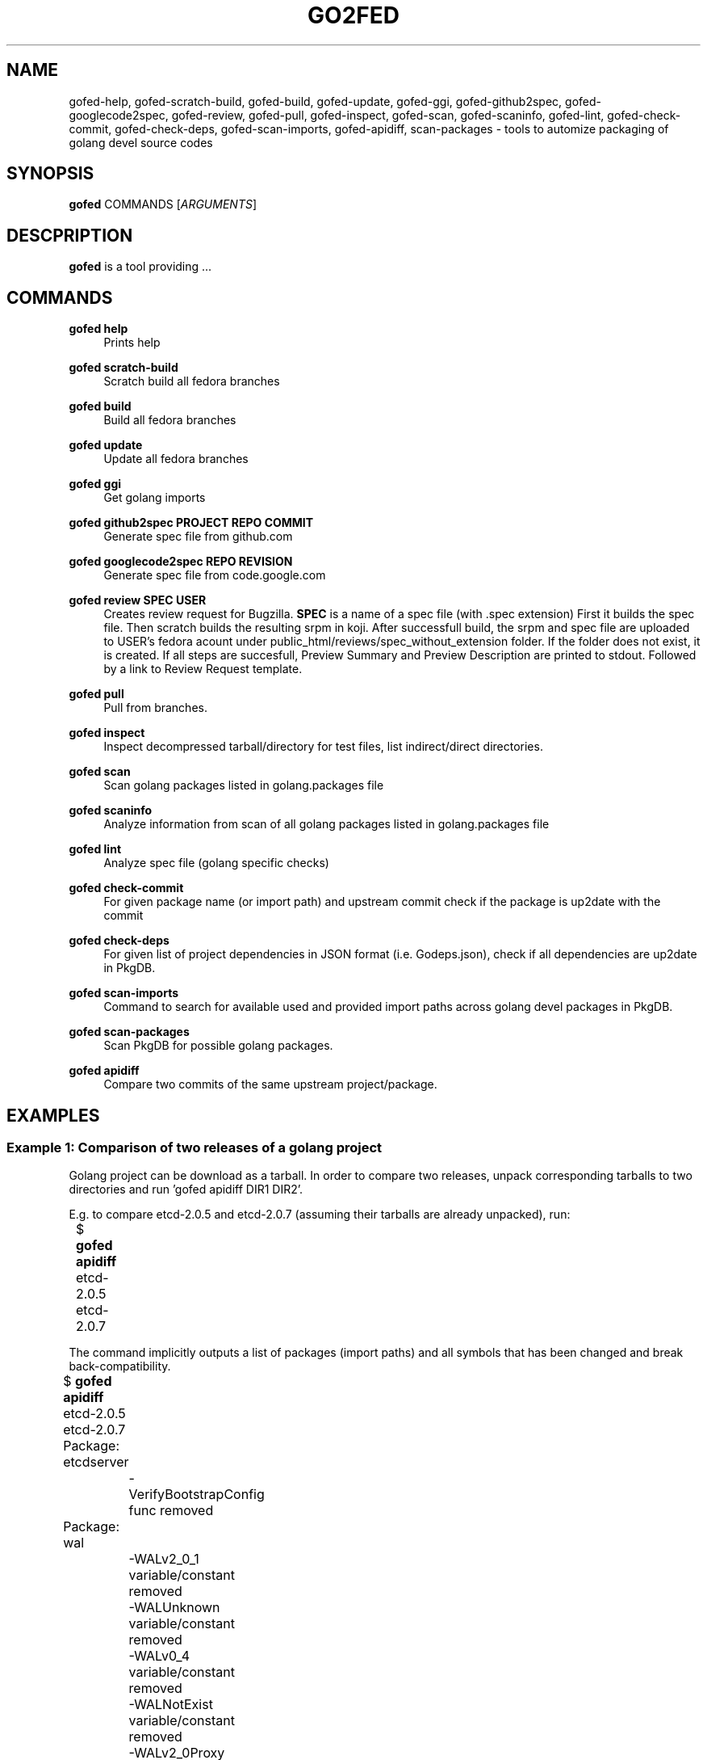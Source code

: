 .TH GO2FED 1  2015-02-09
.SH NAME
gofed-help,
gofed-scratch-build,
gofed-build,
gofed-update,
gofed-ggi,
gofed-github2spec,
gofed-googlecode2spec,
gofed-review,
gofed-pull,
gofed-inspect,
gofed-scan,
gofed-scaninfo,
gofed-lint,
gofed-check-commit,
gofed-check-deps,
gofed-scan-imports,
gofed-apidiff,
scan-packages 
\- tools to automize packaging of golang devel source codes
.SH SYNOPSIS
\fBgofed\fR COMMANDS [\fIARGUMENTS\fR]
.SH DESCPRIPTION
.B gofed
is a tool providing ...
.SH COMMANDS
.PP
.B gofed help
.RS 4
Prints help
.RE
.PP
.B gofed scratch-build
.RS 4
Scratch build all fedora branches
.RE
.PP
.B gofed build
.RS 4
Build all fedora branches
.RE
.PP
.B gofed update
.RS 4
Update all fedora branches
.RE
.PP
.B gofed ggi
.RS 4
Get golang imports
.RE
.PP
.B gofed github2spec PROJECT REPO COMMIT
.RS 4
Generate spec file from github.com
.RE
.PP
.B gofed googlecode2spec REPO REVISION
.RS 4
Generate spec file from code.google.com
.RE
.PP
.B gofed review SPEC USER
.RS 4
Creates review request for Bugzilla.
.B SPEC
is a name of a spec file (with .spec extension)
First it builds the spec file.
Then scratch builds the resulting srpm in koji.
After successfull build,
the srpm and spec file are uploaded to USER's fedora acount under public_html/reviews/spec_without_extension folder.
If the folder does not exist, it is created.
If all steps are succesfull, Preview Summary and Preview Description are printed to stdout.
Followed by a link to Review Request template.
.RE
.PP
.B gofed pull
.RS 4
Pull from branches.
.RE
.PP
.B gofed inspect
.RS 4
Inspect decompressed tarball/directory for test files, list indirect/direct directories.
.RE
.PP
.B gofed scan
.RS 4
Scan golang packages listed in golang.packages file
.RE
.PP
.B gofed scaninfo
.RS 4
Analyze information from scan of all golang packages listed in golang.packages file
.RE
.PP
.B gofed lint
.RS 4
Analyze spec file (golang specific checks)
.RE
.PP
.B gofed check-commit
.RS 4
For given package name (or import path) and upstream commit check if the package is up2date with the commit
.RE
.PP
.B gofed check-deps
.RS 4
For given list of project dependencies in JSON format (i.e. Godeps.json),
check if all dependencies are up2date in PkgDB.
.RE
.PP
.B gofed scan-imports
.RS 4
Command to search for available used and provided import paths across golang devel packages in PkgDB.
.RE

.PP
.B gofed scan-packages
.RS 4
Scan PkgDB for possible golang packages.
.RE

.PP
.B gofed apidiff
.RS 4
Compare two commits of the same upstream project/package.
.RE

.SH EXAMPLES

.SS Example 1: Comparison of two releases of a golang project

Golang project can be download as a tarball.
In order to compare two releases, unpack corresponding tarballs to two
directories and run 'gofed apidiff DIR1 DIR2'.

E.g. to compare etcd-2.0.5 and etcd-2.0.7 (assuming their tarballs are already
unpacked), run:

.nf
	$ \fBgofed apidiff\fP etcd-2.0.5 etcd-2.0.7
.fi

The command implicitly outputs a list of packages (import paths) and all
symbols that has been changed and break back-compatibility.

.nf
	$ \fBgofed apidiff\fP etcd-2.0.5 etcd-2.0.7
	Package: etcdserver
		-VerifyBootstrapConfig func removed
	Package: wal
		-WALv2_0_1 variable/constant removed
		-WALUnknown variable/constant removed
		-WALv0_4 variable/constant removed
		-WALNotExist variable/constant removed
		-WALv2_0Proxy variable/constant removed
		-WALv2_0 variable/constant removed
		-WalVersion type removed
		-DetectVersion func removed
.fi

Running with \fI--prefix\fP option, all import paths are prefixed:

.nf
	$ \fBgofed apidiff\fP etcd-2.0.5 etcd-2.0.7 --prefix=github.com/coreos
	Package: github.com/coreos/etcdserver
		...
	Package: github.com/coreos/wal
		...
.fi

.SS Example 2: List all symbols for a golang project

To display all exported symbols of all packages of a golang project in DIR
directory, run 'gofed scansymbols -l DIR'. E.g. for etcd-2.0.5:

.nf
	$ \fBgofed apidiff\fP -l etcd-2.0.5
.fi

